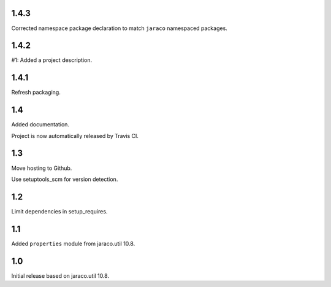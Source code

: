 1.4.3
=====

Corrected namespace package declaration to match
``jaraco`` namespaced packages.

1.4.2
=====

#1: Added a project description.

1.4.1
=====

Refresh packaging.

1.4
===

Added documentation.

Project is now automatically released by Travis CI.

1.3
===

Move hosting to Github.

Use setuptools_scm for version detection.

1.2
===

Limit dependencies in setup_requires.

1.1
===

Added ``properties`` module from jaraco.util 10.8.

1.0
===

Initial release based on jaraco.util 10.8.
